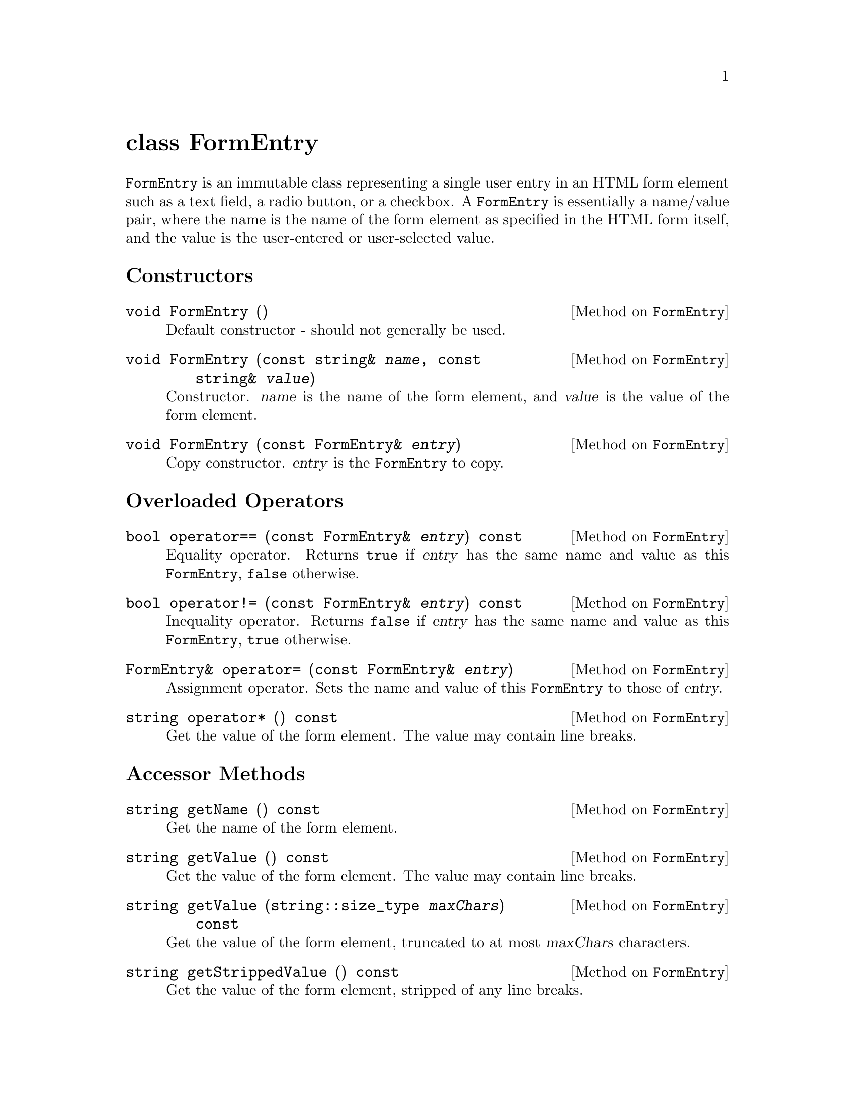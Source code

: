 @comment -*-texinfo-*-
@node class FormEntry, class FormFile, class CgiEnvironment, Top
@unnumbered class FormEntry

@code{FormEntry} is an immutable class representing a single user entry
in an HTML form element such as a text field, a radio button, or a
checkbox.  A @code{FormEntry} is essentially a name/value pair, where
the name is the name of the form element as specified in the HTML form
itself, and the value is the user-entered or user-selected value.

@unnumberedsec Constructors

@deftypemethod FormEntry void FormEntry ()
Default constructor - should not generally be used.
@end deftypemethod

@deftypemethod FormEntry void FormEntry (const string& @var{name}, const string& @var{value})
Constructor.  @var{name} is the name of the form element, and
@var{value} is the value of the form element.
@end deftypemethod

@deftypemethod FormEntry void FormEntry (const FormEntry& @var{entry})
Copy constructor. @var{entry} is the @code{FormEntry} to copy.
@end deftypemethod

@unnumberedsec Overloaded Operators

@deftypemethod FormEntry bool operator== (const FormEntry& @var{entry}) const
Equality operator.  Returns @code{true} if @var{entry} has the same name
and value as this @code{FormEntry}, @code{false} otherwise.
@end deftypemethod

@deftypemethod FormEntry bool operator!= (const FormEntry& @var{entry}) const
Inequality operator.  Returns @code{false} if @var{entry} has the same name
and value as this @code{FormEntry}, @code{true} otherwise.
@end deftypemethod

@deftypemethod FormEntry FormEntry& operator= (const FormEntry& @var{entry})
Assignment operator. Sets the name and value of this @code{FormEntry} to
those of @var{entry}.
@end deftypemethod

@deftypemethod FormEntry string operator* () const
Get the value of the form element.  The value may contain line breaks.
@end deftypemethod

@unnumberedsec Accessor Methods

@deftypemethod FormEntry string getName () const
Get the name of the form element.
@end deftypemethod

@deftypemethod FormEntry string getValue () const
Get the value of the form element.  The value may contain line breaks.
@end deftypemethod

@deftypemethod FormEntry string getValue (string::size_type @var{maxChars}) const
Get the value of the form element, truncated to at most @var{maxChars}
characters.
@end deftypemethod

@deftypemethod FormEntry string getStrippedValue () const
Get the value of the form element, stripped of any line breaks.
@end deftypemethod

@deftypemethod FormEntry string getStrippedValue (string::size_type @var{maxChars}) const
Get the value of the form element, stripped of any line breaks and
truncatd to @var{maxChars} characters.
@end deftypemethod

@deftypemethod FormEntry long getIntegerValue (long @var{min} = LONG_MIN, long @var{max} = LONG_MAX) const
Get the value of the form element as an integer.  The optional
parameters @var{min} and @var{max} specify the legal range of return
values.
@end deftypemethod

@deftypemethod FormEntry double getDoubleValue (double @var{min} = DBL_MIN, double @var{max} = DBL_MAX) const
Get the value of the form element as a double.  The optional
parameters @var{min} and @var{max} specify the legal range of return
values.
@end deftypemethod

@deftypemethod FormEntry string::size_type length () const
Get the number of characters in the value of this form element.
@end deftypemethod

@deftypemethod FormEntry bool isEmpty () const
Returns @code{true} if the form element is empty, that is, if
@code{length()} == 0.
@end deftypemethod

